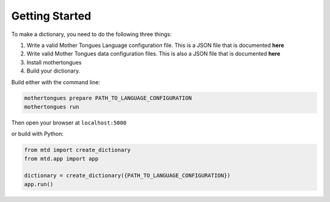 .. start:

Getting Started
================

To make a dictionary, you need to do the following three things:

1. Write a valid Mother Tongues Language configuration file. This is a JSON file that is documented **here**
2. Write valid Mother Tongues data configuration files. This is also a JSON file that is documented **here**
3. Install mothertongues
4. Build your dictionary.

Build either with the command line:

.. code-block:: bash

    mothertongues prepare PATH_TO_LANGUAGE_CONFIGURATION
    mothertongues run

Then open your browser at ``localhost:5000``

or build with Python:

.. code-block:: python

    from mtd import create_dictionary
    from mtd.app import app

    dictionary = create_dictionary({PATH_TO_LANGUAGE_CONFIGURATION})
    app.run()



